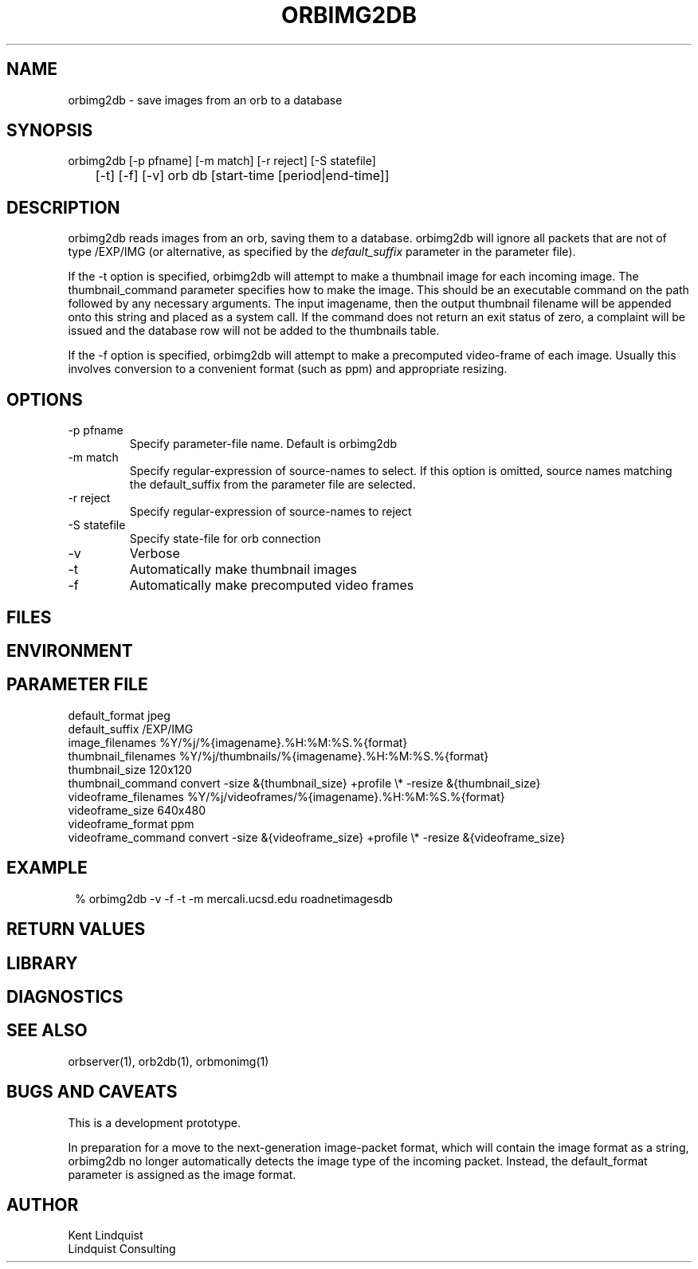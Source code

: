 .TH ORBIMG2DB 1 "$Date: 2004/05/03 01:51:46 $"
.SH NAME
orbimg2db \- save images from an orb to a database
.SH SYNOPSIS
.nf
orbimg2db [-p pfname] [-m match] [-r reject] [-S statefile] 
	[-t] [-f] [-v] orb db [start-time [period|end-time]]
.fi
.SH DESCRIPTION
orbimg2db reads images from an orb, saving them to a database. orbimg2db
will ignore all packets that are not of type /EXP/IMG (or alternative, 
as specified by the \fIdefault_suffix\fP parameter in the parameter file).

If the -t option is specified, orbimg2db will attempt to make 
a thumbnail image for each incoming image. The thumbnail_command 
parameter specifies how to make the image. This should be an executable 
command on the path followed by any necessary arguments. The input imagename, 
then the output thumbnail filename will be appended onto this string 
and placed as a system call. If the command does not return an exit status
of zero, a complaint will be issued and the database row will not be 
added to the thumbnails table.

If the -f option is specified, orbimg2db will attempt to make a 
precomputed video-frame of each image. Usually this involves conversion 
to a convenient format (such as ppm) and appropriate resizing. 
.SH OPTIONS
.IP "-p pfname"
Specify parameter-file name. Default is orbimg2db
.IP "-m match"
Specify regular-expression of source-names to select. If this option 
is omitted, source names matching the default_suffix from the parameter 
file are selected.
.IP "-r reject"
Specify regular-expression of source-names to reject
.IP "-S statefile"
Specify state-file for orb connection
.IP -v
Verbose
.IP -t
Automatically make thumbnail images
.IP -f
Automatically make precomputed video frames
.SH FILES
.SH ENVIRONMENT
.SH PARAMETER FILE
.nf
default_format jpeg
default_suffix /EXP/IMG
image_filenames %Y/%j/%{imagename}.%H:%M:%S.%{format}
thumbnail_filenames %Y/%j/thumbnails/%{imagename}.%H:%M:%S.%{format}
thumbnail_size 120x120
thumbnail_command convert -size &{thumbnail_size} +profile \\* -resize &{thumbnail_size}
videoframe_filenames %Y/%j/videoframes/%{imagename}.%H:%M:%S.%{format}
videoframe_size 640x480
videoframe_format ppm
videoframe_command convert -size &{videoframe_size} +profile \\* -resize &{videoframe_size}
.fi
.SH EXAMPLE
.ft CW
.in 2c
.nf
% orbimg2db -v -f -t -m mercali.ucsd.edu roadnetimagesdb
.fi
.in
.ft R
.SH RETURN VALUES
.SH LIBRARY
.SH DIAGNOSTICS
.SH "SEE ALSO"
.nf
orbserver(1), orb2db(1), orbmonimg(1)
.fi
.SH "BUGS AND CAVEATS"
This is a development prototype.

In preparation for a move to the next-generation image-packet format, 
which will contain the image format as a string, orbimg2db no longer 
automatically detects the image type of the incoming packet. Instead, 
the default_format parameter is assigned as the image format.
.SH AUTHOR
.nf
Kent Lindquist 
Lindquist Consulting
.fi
.\" $Id: orbimg2db.1,v 1.4 2004/05/03 01:51:46 lindquis Exp $


